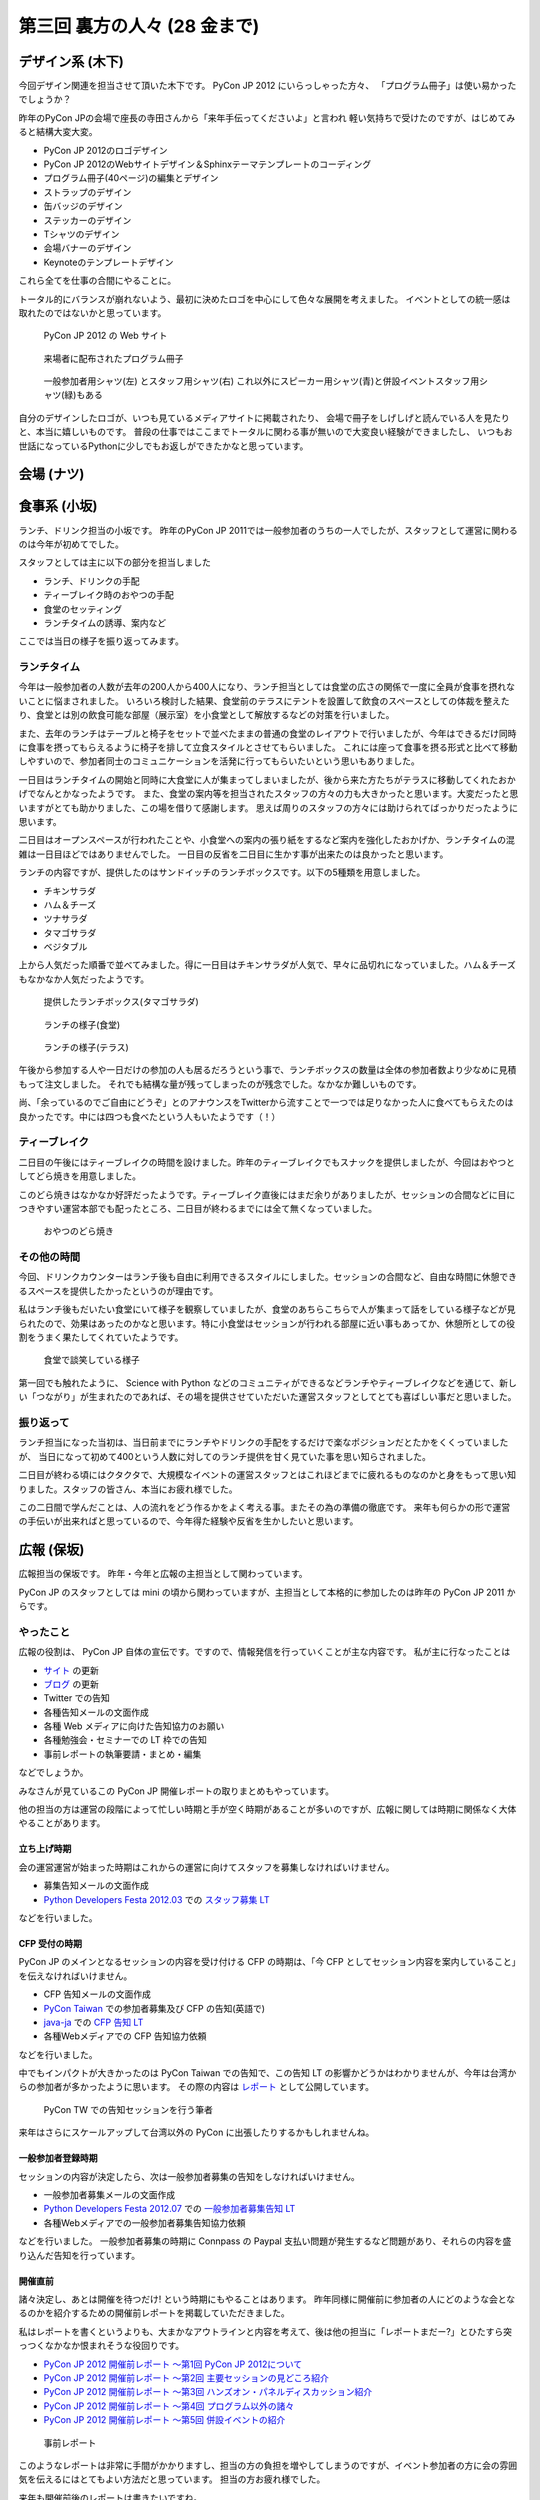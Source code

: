 ===============================
 第三回 裏方の人々 (28 金まで)
===============================

.. image:: /_static/pyconjp2012_logo_s.*
   :target: http://2012.pycon.jp/


デザイン系 (木下)
=================

今回デザイン関連を担当させて頂いた木下です。
PyCon JP 2012 にいらっしゃった方々、
「プログラム冊子」は使い易かったでしょうか？

昨年のPyCon JPの会場で座長の寺田さんから「来年手伝ってくださいよ」と言われ
軽い気持ちで受けたのですが、はじめてみると結構大変大変。

- PyCon JP 2012のロゴデザイン
- PyCon JP 2012のWebサイトデザイン＆Sphinxテーマテンプレートのコーディング
- プログラム冊子(40ページ)の編集とデザイン
- ストラップのデザイン
- 缶バッジのデザイン
- ステッカーのデザイン
- Tシャツのデザイン
- 会場バナーのデザイン
- Keynoteのテンプレートデザイン

これら全てを仕事の合間にやることに。

トータル的にバランスが崩れないよう、最初に決めたロゴを中心にして色々な展開を考えました。
イベントとしての統一感は取れたのではないかと思っています。

.. figure:: /_static/site.*
   :width: 640px

   PyCon JP 2012 の Web サイト


.. figure:: /_static/guidebook.*
   :width: 640px

   来場者に配布されたプログラム冊子


.. figure:: /_static/design_tshirts.*
   :width: 640px

   一般参加者用シャツ(左) とスタッフ用シャツ(右)
   これ以外にスピーカー用シャツ(青)と併設イベントスタッフ用シャツ(緑)もある


自分のデザインしたロゴが、いつも見ているメディアサイトに掲載されたり、
会場で冊子をしげしげと読んでいる人を見たりと、本当に嬉しいものです。
普段の仕事ではここまでトータルに関わる事が無いので大変良い経験ができましたし、
いつもお世話になっているPythonに少しでもお返しができたかなと思っています。


会場 (ナツ)
===========

食事系 (小坂)
=============

ランチ、ドリンク担当の小坂です。
昨年のPyCon JP 2011では一般参加者のうちの一人でしたが、スタッフとして運営に関わるのは今年が初めてでした。

スタッフとしては主に以下の部分を担当しました

- ランチ、ドリンクの手配
- ティーブレイク時のおやつの手配
- 食堂のセッティング
- ランチタイムの誘導、案内など

ここでは当日の様子を振り返ってみます。

ランチタイム
------------

今年は一般参加者の人数が去年の200人から400人になり、ランチ担当としては食堂の広さの関係で一度に全員が食事を摂れないことに悩まされました。
いろいろ検討した結果、食堂前のテラスにテントを設置して飲食のスペースとしての体裁を整えたり、食堂とは別の飲食可能な部屋（展示室）を小食堂として解放するなどの対策を行いました。

また、去年のランチはテーブルと椅子をセットで並べたままの普通の食堂のレイアウトで行いましたが、今年はできるだけ同時に食事を摂ってもらえるように椅子を排して立食スタイルとさせてもらいました。
これには座って食事を摂る形式と比べて移動しやすいので、参加者同士のコミュニケーションを活発に行ってもらいたいという思いもありました。

一日目はランチタイムの開始と同時に大食堂に人が集まってしまいましたが、後から来た方たちがテラスに移動してくれたおかげでなんとかなったようです。
また、食堂の案内等を担当されたスタッフの方々の力も大きかったと思います。大変だったと思いますがとても助かりました、この場を借りて感謝します。
思えば周りのスタッフの方々には助けられてばっかりだったように思います。

二日目はオープンスペースが行われたことや、小食堂への案内の張り紙をするなど案内を強化したおかげか、ランチタイムの混雑は一日目ほどではありませんでした。
一日目の反省を二日目に生かす事が出来たのは良かったと思います。

ランチの内容ですが、提供したのはサンドイッチのランチボックスです。以下の5種類を用意しました。

- チキンサラダ
- ハム＆チーズ
- ツナサラダ
- タマゴサラダ
- ベジタブル

上から人気だった順番で並べてみました。得に一日目はチキンサラダが人気で、早々に品切れになっていました。ハム＆チーズもなかなか人気だったようです。

.. figure:: /_static/sandwich.*
   :width: 640px

   提供したランチボックス(タマゴサラダ)

.. figure:: /_static/lunch_lunch01.*
   :width: 640

   ランチの様子(食堂)

.. figure:: /_static/lunch_lunch02.*
   :width: 640

   ランチの様子(テラス)

午後から参加する人や一日だけの参加の人も居るだろうという事で、ランチボックスの数量は全体の参加者数より少なめに見積もって注文しました。
それでも結構な量が残ってしまったのが残念でした。なかなか難しいものです。

尚、「余っているのでご自由にどうぞ」とのアナウンスをTwitterから流すことで一つでは足りなかった人に食べてもらえたのは良かったです。中には四つも食べたという人もいたようです（！）


ティーブレイク
--------------

二日目の午後にはティーブレイクの時間を設けました。昨年のティーブレイクでもスナックを提供しましたが、今回はおやつとしてどら焼きを用意しました。

このどら焼きはなかなか好評だったようです。ティーブレイク直後にはまだ余りがありましたが、セッションの合間などに目につきやすい運営本部でも配ったところ、二日目が終わるまでには全て無くなっていました。

.. figure:: /_static/lunch_dorayaki.*
   :width: 640

   おやつのどら焼き

その他の時間
------------

今回、ドリンクカウンターはランチ後も自由に利用できるスタイルにしました。セッションの合間など、自由な時間に休憩できるスペースを提供したかったというのが理由です。

私はランチ後もだいたい食堂にいて様子を観察していましたが、食堂のあちらこちらで人が集まって話をしている様子などが見られたので、効果はあったのかなと思います。特に小食堂はセッションが行われる部屋に近い事もあってか、休憩所としての役割をうまく果たしてくれていたようです。

.. figure:: /_static/lunch_group.*
   :width: 640

   食堂で談笑している様子

第一回でも触れたように、 Science with Python などのコミュニティができるなどランチやティーブレイクなどを通じて、新しい「つながり」が生まれたのであれば、その場を提供させていただいた運営スタッフとしてとても喜ばしい事だと思いました。

振り返って
----------

ランチ担当になった当初は、当日前までにランチやドリンクの手配をするだけで楽なポジションだとたかをくくっていましたが、 当日になって初めて400という人数に対してのランチ提供を甘く見ていた事を思い知らされました。

二日目が終わる頃にはクタクタで、大規模なイベントの運営スタッフとはこれほどまでに疲れるものなのかと身をもって思い知りました。スタッフの皆さん、本当にお疲れ様でした。

この二日間で学んだことは、人の流れをどう作るかをよく考える事。またその為の準備の徹底です。
来年も何らかの形で運営の手伝いが出来ればと思っているので、今年得た経験や反省を生かしたいと思います。


広報 (保坂)
===========

広報担当の保坂です。
昨年・今年と広報の主担当として関わっています。

PyCon JP のスタッフとしては mini の頃から関わっていますが、主担当として本格的に参加したのは昨年の PyCon JP 2011 からです。

やったこと
----------
広報の役割は、 PyCon JP 自体の宣伝です。ですので、情報発信を行っていくことが主な内容です。
私が主に行なったことは

- `サイト <http://2012.pycon.jp>`_ の更新
- `ブログ <http://pyconjp.blogspot.com>`_ の更新
- Twitter での告知
- 各種告知メールの文面作成
- 各種 Web メディアに向けた告知協力のお願い
- 各種勉強会・セミナーでの LT 枠での告知
- 事前レポートの執筆要請・まとめ・編集

などでしょうか。

みなさんが見ているこの PyCon JP 開催レポートの取りまとめもやっています。

他の担当の方は運営の段階によって忙しい時期と手が空く時期があることが多いのですが、広報に関しては時期に関係なく大体やることがあります。

立ち上げ時期
~~~~~~~~~~~~
会の運営運営が始まった時期はこれからの運営に向けてスタッフを募集しなければいけません。

- 募集告知メールの文面作成
- `Python Developers Festa 2012.03 <http://www.zusaar.com/event/158001>`_ での `スタッフ募集 LT <http://www.slideshare.net/ShomaHosaka/pyconjp2012>`_

などを行いました。

CFP 受付の時期
~~~~~~~~~~~~~~
PyCon JP のメインとなるセッションの内容を受け付ける CFP の時期は、「今 CFP としてセッション内容を案内していること」を伝えなければいけません。

- CFP 告知メールの文面作成
- `PyCon Taiwan <http://tw.pycon.org/2012/>`_ での参加者募集及び CFP の告知(英語で)
- `java-ja <https://groups.google.com/group/java-ja/?hl=ja>`_ での `CFP 告知 LT <http://shomah4a.net/slides/2012/pycon-java-ja/>`_
- 各種Webメディアでの CFP 告知協力依頼

などを行いました。

中でもインパクトが大きかったのは PyCon Taiwan での告知で、この告知 LT の影響かどうかはわかりませんが、今年は台湾からの参加者が多かったように思います。
その際の内容は `レポート <http://codezine.jp/article/detail/6641>`_ として公開しています。

.. figure:: /_static/pyconjp-promote-stage.*
   :width: 480px

   PyCon TW での告知セッションを行う筆者


来年はさらにスケールアップして台湾以外の PyCon に出張したりするかもしれませんね。

一般参加者登録時期
~~~~~~~~~~~~~~~~~~
セッションの内容が決定したら、次は一般参加者募集の告知をしなければいけません。

- 一般参加者募集メールの文面作成
- `Python Developers Festa 2012.07 <http://www.zusaar.com/event/243008>`_ での `一般参加者募集告知 LT <http://shomah4a.net/slides/2012/pyfes-2012-07/>`_
- 各種Webメディアでの一般参加者募集告知協力依頼

などを行いました。
一般参加者募集の時期に Connpass の Paypal 支払い問題が発生するなど問題があり、それらの内容を盛り込んだ告知を行っています。

開催直前
~~~~~~~~
諸々決定し、あとは開催を待つだけ! という時期にもやることはあります。
昨年同様に開催前に参加者の人にどのような会となるのかを紹介するための開催前レポートを掲載していただきました。

私はレポートを書くというよりも、大まかなアウトラインと内容を考えて、後は他の担当に「レポートまだー?」とひたすら突っつくなかなか恨まれそうな役回りです。

- `PyCon JP 2012 開催前レポート ～第1回 PyCon JP 2012について <http://codezine.jp/article/detail/6730>`_
- `PyCon JP 2012 開催前レポート ～第2回 主要セッションの見どころ紹介 <http://codezine.jp/article/detail/6742>`_
- `PyCon JP 2012 開催前レポート ～第3回 ハンズオン・パネルディスカッション紹介 <http://codezine.jp/article/detail/6751>`_
- `PyCon JP 2012 開催前レポート ～第4回 プログラム以外の諸々 <http://codezine.jp/article/detail/6761>`_
- `PyCon JP 2012 開催前レポート ～第5回 併設イベントの紹介 <http://codezine.jp/article/detail/6765>`_

.. figure:: /_static/pre-report.jpg
   :width: 640px

   事前レポート

このようなレポートは非常に手間がかかりますし、担当の方の負担を増やしてしまうのですが、イベント参加者の方に会の雰囲気を伝えるにはとてもよい方法だと思っています。
担当の方お疲れ様でした。

来年も開催前後のレポートは書きたいですね。

開催当日
~~~~~~~~
そして開催当日です。

当日は撮影担当の一人としてひたすらセッション会場やその他の会場内を走りまわって写真撮影をしていました。
これは広報の仕事というよりも撮影担当という感じですが、会場を走りまわって写真を撮るのもなかなか楽しかったです。

開催後
~~~~~~
PyCon JP 2012 が終わり、他の担当は一息付いているところに運営としての開催レポートを書いてもらうという仕事を投げつけるのが開催後の広報の仕事です。
開催レポートとは則ち今皆様が読んでいるこの記事のことです。

この開催レポートを書き終えると広報の仕事は終わりです。

まとめ
~~~~~~
このように時期によってやることが色々と変わる広報ですが、同じ仕事は殆どない上に普段はあまりできないようなことができるので良い経験となるのではないでしょうか。


